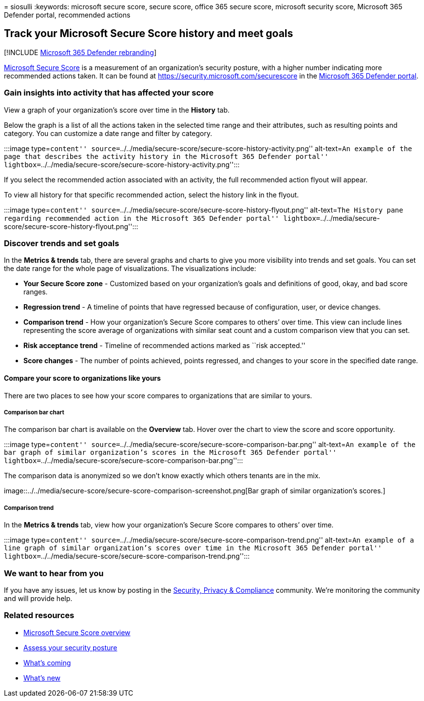 = 
siosulli
:keywords: microsoft secure score, secure score, office 365 secure
score, microsoft security score, Microsoft 365 Defender portal,
recommended actions

== Track your Microsoft Secure Score history and meet goals

{empty}[!INCLUDE link:../includes/microsoft-defender.md[Microsoft 365
Defender rebranding]]

link:microsoft-secure-score.md[Microsoft Secure Score] is a measurement
of an organization’s security posture, with a higher number indicating
more recommended actions taken. It can be found at
https://security.microsoft.com/securescore in the
link:microsoft-365-defender-portal.md[Microsoft 365 Defender portal].

=== Gain insights into activity that has affected your score

View a graph of your organization’s score over time in the *History*
tab.

Below the graph is a list of all the actions taken in the selected time
range and their attributes, such as resulting points and category. You
can customize a date range and filter by category.

:::image type=``content''
source=``../../media/secure-score/secure-score-history-activity.png''
alt-text=``An example of the page that describes the activity history in
the Microsoft 365 Defender portal''
lightbox=``../../media/secure-score/secure-score-history-activity.png'':::

If you select the recommended action associated with an activity, the
full recommended action flyout will appear.

To view all history for that specific recommended action, select the
history link in the flyout.

:::image type=``content''
source=``../../media/secure-score/secure-score-history-flyout.png''
alt-text=``The History pane regarding recommended action in the
Microsoft 365 Defender portal''
lightbox=``../../media/secure-score/secure-score-history-flyout.png'':::

=== Discover trends and set goals

In the *Metrics & trends* tab, there are several graphs and charts to
give you more visibility into trends and set goals. You can set the date
range for the whole page of visualizations. The visualizations include:

* *Your Secure Score zone* - Customized based on your organization’s
goals and definitions of good, okay, and bad score ranges.
* *Regression trend* - A timeline of points that have regressed because
of configuration, user, or device changes. +
* *Comparison trend* - How your organization’s Secure Score compares to
others’ over time. This view can include lines representing the score
average of organizations with similar seat count and a custom comparison
view that you can set.
* *Risk acceptance trend* - Timeline of recommended actions marked as
``risk accepted.''
* *Score changes* - The number of points achieved, points regressed, and
changes to your score in the specified date range.

==== Compare your score to organizations like yours

There are two places to see how your score compares to organizations
that are similar to yours.

===== Comparison bar chart

The comparison bar chart is available on the *Overview* tab. Hover over
the chart to view the score and score opportunity.

:::image type=``content''
source=``../../media/secure-score/secure-score-comparison-bar.png''
alt-text=``An example of the bar graph of similar organization’s scores
in the Microsoft 365 Defender portal''
lightbox=``../../media/secure-score/secure-score-comparison-bar.png'':::

The comparison data is anonymized so we don’t know exactly which others
tenants are in the mix.

image::../../media/secure-score/secure-score-comparison-screenshot.png[Bar
graph of similar organization’s scores.]

===== Comparison trend

In the *Metrics & trends* tab, view how your organization’s Secure Score
compares to others’ over time.

:::image type=``content''
source=``../../media/secure-score/secure-score-comparison-trend.png''
alt-text=``An example of a line graph of similar organization’s scores
over time in the Microsoft 365 Defender portal''
lightbox=``../../media/secure-score/secure-score-comparison-trend.png'':::

=== We want to hear from you

If you have any issues, let us know by posting in the
https://techcommunity.microsoft.com/t5/Security-Privacy-Compliance/bd-p/security_privacy[Security&#44;
Privacy & Compliance] community. We’re monitoring the community and will
provide help.

=== Related resources

* link:microsoft-secure-score.md[Microsoft Secure Score overview]
* link:microsoft-secure-score-improvement-actions.md[Assess your
security posture]
* link:microsoft-secure-score-whats-coming.md[What’s coming]
* link:microsoft-secure-score-whats-new.md[What’s new]
